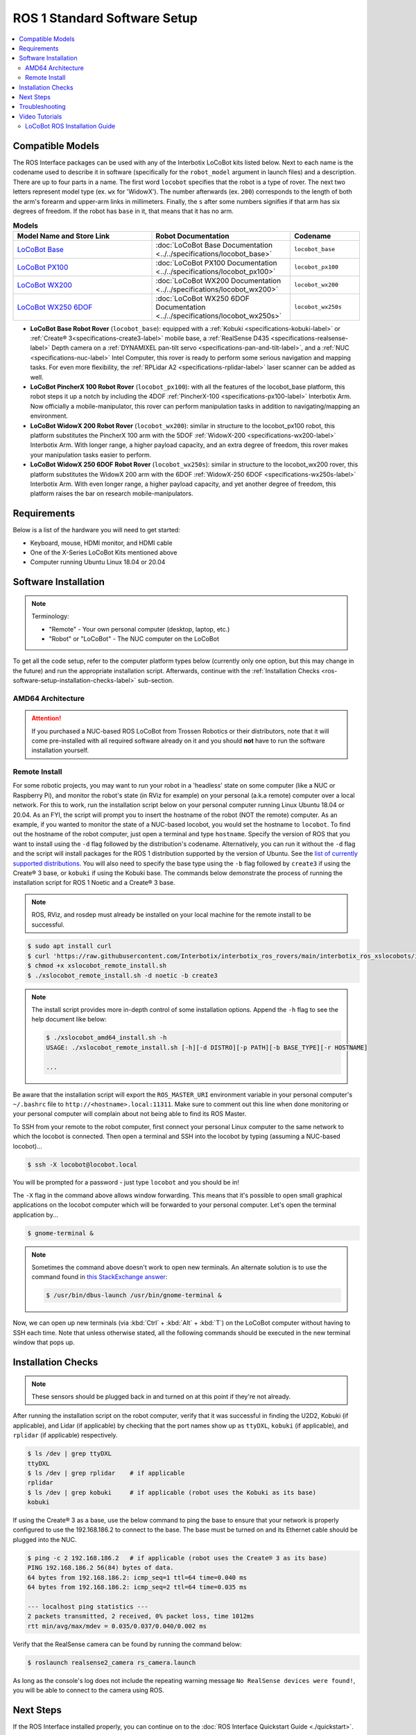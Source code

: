 =============================
ROS 1 Standard Software Setup
=============================

.. contents::
    :local:

Compatible Models
=================

The ROS Interface packages can be used with any of the Interbotix LoCoBot kits listed below. Next
to each name is the codename used to describe it in software (specifically for the ``robot_model``
argument in launch files) and a description. There are up to four parts in a name. The first word
``locobot`` specifies that the robot is a type of rover. The next two letters represent model type
(ex. ``wx`` for 'WidowX'). The number afterwards (ex. ``200``) corresponds to the length of both
the arm's forearm and upper-arm links in millimeters. Finally, the ``s`` after some numbers
signifies if that arm has six degrees of freedom. If the robot has ``base`` in it, that means that
it has no arm.

.. list-table:: **Models**
    :align: center
    :header-rows: 1
    :widths: 20 20 10

    * - Model Name and Store Link
      - Robot Documentation
      - Codename
    * - `LoCoBot Base`_
      - :doc:`LoCoBot Base Documentation <../../specifications/locobot_base>`
      - ``locobot_base``
    * - `LoCoBot PX100`_
      - :doc:`LoCoBot PX100 Documentation <../../specifications/locobot_px100>`
      - ``locobot_px100``
    * - `LoCoBot WX200`_
      - :doc:`LoCoBot WX200 Documentation <../../specifications/locobot_wx200>`
      - ``locobot_wx200``
    * - `LoCoBot WX250 6DOF`_
      - :doc:`LoCoBot WX250 6DOF Documentation <../../specifications/locobot_wx250s>`
      - ``locobot_wx250s``

.. _`LoCoBot Base`: https://www.trossenrobotics.com/locobot-base.aspx
.. _`LoCoBot PX100`: https://www.trossenrobotics.com/locobot-px100.aspx
.. _`LoCoBot WX200`: https://www.trossenrobotics.com/locobot-wx200.aspx
.. _`LoCoBot WX250 6DOF`: https://www.trossenrobotics.com/locobot-wx250-6-degree-of-freedom.aspx

-   **LoCoBot Base Robot Rover** (``locobot_base``): equipped with a :ref:`Kobuki
    <specifications-kobuki-label>` or :ref:`Create® 3<specifications-create3-label>` mobile base, a
    :ref:`RealSense D435 <specifications-realsense-label>` Depth camera on a :ref:`DYNAMIXEL
    pan-tilt servo <specifications-pan-and-tilt-label>`, and a :ref:`NUC
    <specifications-nuc-label>` Intel Computer, this rover is ready to perform some serious
    navigation and mapping tasks. For even more flexibility, the :ref:`RPLidar A2
    <specifications-rplidar-label>` laser scanner can be added as well.
-   **LoCoBot PincherX 100 Robot Rover** (``locobot_px100``): with all the features of the
    locobot_base platform, this robot steps it up a notch by including the 4DOF :ref:`PincherX-100
    <specifications-px100-label>` Interbotix Arm. Now officially a mobile-manipulator, this rover
    can perform manipulation tasks in addition to navigating/mapping an environment.
-   **LoCoBot WidowX 200 Robot Rover** (``locobot_wx200``): similar in structure to the
    locobot_px100 robot, this platform substitutes the PincherX 100 arm with the 5DOF
    :ref:`WidowX-200 <specifications-wx200-label>` Interbotix Arm. With longer range, a higher
    payload capacity, and an extra degree of freedom, this rover makes your manipulation tasks
    easier to perform.
-   **LoCoBot WidowX 250 6DOF Robot Rover** (``locobot_wx250s``): similar in structure to the
    locobot_wx200 rover, this platform substitutes the WidowX 200 arm with the 6DOF
    :ref:`WidowX-250 6DOF <specifications-wx250s-label>` Interbotix Arm. With even longer range, a
    higher payload capacity, and yet another degree of freedom, this platform raises the bar on
    research mobile-manipulators.

Requirements
============

Below is a list of the hardware you will need to get started:

-   Keyboard, mouse, HDMI monitor, and HDMI cable
-   One of the X-Series LoCoBot Kits mentioned above
-   Computer running Ubuntu Linux 18.04 or 20.04

Software Installation
=====================

.. note::

    Terminology:

    -   "Remote" - Your own personal computer (desktop, laptop, etc.)
    -   "Robot" or "LoCoBot" - The NUC computer on the LoCoBot

To get all the code setup, refer to the computer platform types below (currently only one option,
but this may change in the future) and run the appropriate installation script. Afterwards,
continue with the :ref:`Installation Checks <ros-software-setup-installation-checks-label>`
sub-section.

AMD64 Architecture
------------------

.. attention::

    If you purchased a NUC-based ROS LoCoBot from Trossen Robotics or their distributors, note that
    it will come pre-installed with all required software already on it and you should **not** have
    to run the software installation yourself.

.. collapse:: Click here to reveal installation steps, acknowledging the note above.

    After powering on the NUC, a login screen should appear with ``locobot`` as the user name.
    Conveniently, the password is the same as the user name so type ``locobot`` and hit
    :kbd:`Enter`. Next, update the computer by performing the following steps.

    1.  Connect to the Internet. This is as simple as clicking the Wifi icon on the top right of
        the Desktop and selecting your desired network.

    2.  Press :kbd:`Ctrl` + :kbd:`Alt` + :kbd:`T` to open a terminal screen, and type ``sudo apt
        update``.

    3.  After the process completes, type ``sudo apt -y upgrade``. It might take a few minutes for
        the computer to upgrade.

    4.  Finally, type ``sudo apt -y autoremove`` to get rid of unnecessary software packages. Then
        close out of the terminal and reboot the computer.

    5.  Once rebooted, login and open up a terminal as before. Instead of manually installing all
        the software needed for the robot, you will download and run an installation script. Follow
        the commands below to get started! Note that no sensors or actuators (i.e. camera, lidar,
        U2D2, etc.) needs to be connected to the computer for the installation to work. Specify the
        version of ROS that you want to install using the ``-d`` flag followed by the
        distribution's codename. Alternatively, you can run it without the ``-d`` flag and the
        script will install packages for the ROS 1 distribution supported by the version of Ubuntu.
        See the `list of currently supported distributions`_. You will also need to specify the
        base type using the ``-b`` flag followed by ``create3`` if using the Create® 3 base, or
        ``kobuki`` if using the Kobuki base. The commands below demonstrate the process of running
        the installation script for ROS 1 Noetic and a Create® 3 base.

        .. code-block:: console

            $ sudo apt install curl
            $ curl 'https://raw.githubusercontent.com/Interbotix/interbotix_ros_rovers/main/interbotix_ros_xslocobots/install/amd64/xslocobot_amd64_install.sh' > xslocobot_amd64_install.sh
            $ chmod +x xslocobot_amd64_install.sh
            $ ./xslocobot_amd64_install.sh -d noetic -b create3

        .. note::

            The install script provides more in-depth control of some installation options. Append
            the ``-h`` flag to see the help document like below:

            .. code-block:: console

                $ ./xslocobot_amd64_install.sh -h
                USAGE: ./xslocobot_amd64_install.sh [-h][-d DISTRO][-p PATH][-b BASE_TYPE][-n]

                ...

    6.  Once the script is done, shutdown the computer, and remove the HDMI cable, keyboard, and
        mouse. Replug any sensors into the computer that were unplugged initially. Then turn the
        computer on again by pressing the power button.

.. _`list of currently supported distributions`: https://github.com/Interbotix/interbotix_ros_rovers/security/policy#supported-versions

.. _ros-software-setup-remote-install-label:

Remote Install
--------------

For some robotic projects, you may want to run your robot in a 'headless' state on some computer
(like a NUC or Raspberry Pi), and monitor the robot's state (in RViz for example) on your personal
(a.k.a remote) computer over a local network. For this to work, run the installation script below
on your personal computer running Linux Ubuntu 18.04 or 20.04. As an FYI, the script will prompt
you to insert the hostname of the robot (NOT the remote) computer. As an example, if you wanted to
monitor the state of a NUC-based locobot, you would set the hostname to ``locobot``. To find out
the hostname of the robot computer, just open a terminal and type ``hostname``. Specify the version
of ROS that you want to install using the ``-d`` flag followed by the distribution's codename.
Alternatively, you can run it without the ``-d`` flag and the script will install packages for the
ROS 1 distribution supported by the version of Ubuntu. See the `list of currently supported
distributions`_. You will also need to specify the base type using the ``-b`` flag followed by
``create3`` if using the Create® 3 base, or ``kobuki`` if using the Kobuki base. The commands below
demonstrate the process of running the installation script for ROS 1 Noetic and a Create® 3 base.

.. note::

    ROS, RViz, and rosdep must already be installed on your local machine for the remote install to
    be successful.

.. code-block:: console

    $ sudo apt install curl
    $ curl 'https://raw.githubusercontent.com/Interbotix/interbotix_ros_rovers/main/interbotix_ros_xslocobots/install/xslocobot_remote_install.sh' > xslocobot_remote_install.sh
    $ chmod +x xslocobot_remote_install.sh
    $ ./xslocobot_remote_install.sh -d noetic -b create3

.. note::

    The install script provides more in-depth control of some installation options. Append the
    ``-h`` flag to see the help document like below:

    .. code-block:: console

        $ ./xslocobot_amd64_install.sh -h
        USAGE: ./xslocobot_remote_install.sh [-h][-d DISTRO][-p PATH][-b BASE_TYPE][-r HOSTNAME]

        ...

Be aware that the installation script will export the ``ROS_MASTER_URI`` environment variable in
your personal computer's ``~/.bashrc`` file to ``http://<hostname>.local:11311``. Make sure to
comment out this line when done monitoring or your personal computer will complain about not being
able to find its ROS Master.

To SSH from your remote to the robot computer, first connect your personal Linux computer to the
same network to which the locobot is connected. Then open a terminal and SSH into the locobot by
typing (assuming a NUC-based locobot)...

.. code-block:: console

    $ ssh -X locobot@locobot.local

You will be prompted for a password - just type ``locobot`` and you should be in!

The ``-X`` flag in the command above allows window forwarding. This means that it's possible to
open small graphical applications on the locobot computer which will be forwarded to your personal
computer. Let's open the terminal application by...

.. code-block:: console

    $ gnome-terminal &

.. note::

    Sometimes the command above doesn't work to open new terminals. An alternate solution is to use
    the command found in `this StackExchange answer`_:

    .. code-block:: console

        $ /usr/bin/dbus-launch /usr/bin/gnome-terminal &

.. _`this StackExchange answer`: https://askubuntu.com/questions/608330/problem-with-gnome-terminal-on-gnome-3-12-2/1235679#1235679

Now, we can open up new terminals (via :kbd:`Ctrl` + :kbd:`Alt` + :kbd:`T`) on the LoCoBot computer
without having to SSH each time. Note that unless otherwise stated, all the following commands
should be executed in the new terminal window that pops up.

.. _ros1-software-setup-installation-checks-label:

Installation Checks
===================

.. note::

    These sensors should be plugged back in and turned on at this point if they're not already.

After running the installation script on the robot computer, verify that it was successful in
finding the U2D2, Kobuki (if applicable), and Lidar (if applicable) by checking that the port names
show up as ``ttyDXL``, ``kobuki`` (if applicable), and ``rplidar`` (if applicable) respectively.

.. code-block:: console

    $ ls /dev | grep ttyDXL
    ttyDXL
    $ ls /dev | grep rplidar    # if applicable
    rplidar
    $ ls /dev | grep kobuki     # if applicable (robot uses the Kobuki as its base)
    kobuki

If using the Create® 3 as a base, use the below command to ping the base to ensure that your
network is properly configured to use the 192.168.186.2 to connect to the base. The base must be
turned on and its Ethernet cable should be plugged into the NUC.

.. code-block:: console

    $ ping -c 2 192.168.186.2   # if applicable (robot uses the Create® 3 as its base)
    PING 192.168.186.2 56(84) bytes of data.
    64 bytes from 192.168.186.2: icmp_seq=1 ttl=64 time=0.040 ms
    64 bytes from 192.168.186.2: icmp_seq=2 ttl=64 time=0.035 ms

    --- localhost ping statistics ---
    2 packets transmitted, 2 received, 0% packet loss, time 1012ms
    rtt min/avg/max/mdev = 0.035/0.037/0.040/0.002 ms

Verify that the RealSense camera can be found by running the command below:

.. code-block:: console

    $ roslaunch realsense2_camera rs_camera.launch

As long as the console's log does not include the repeating warning message ``No RealSense devices
were found!``, you will be able to connect to the camera using ROS.

Next Steps
==========

If the ROS Interface installed properly, you can continue on to the :doc:`ROS Interface Quickstart
Guide <./quickstart>`.

Troubleshooting
===============

Refer to the :doc:`X-Series Troubleshooting Guide <../../troubleshooting>` to try to solve your
problem. If you still need help, feel free to `open an Issue`_ on the ros_rovers repo. We strongly
recommend the latter option though so that other people who may be facing the same difficulty can
benefit. This repository is actively maintained and any open Issues will be addressed as soon as
possible.

.. _open an Issue: https://github.com/Interbotix/interbotix_ros_rovers/issues

Video Tutorials
===============

LoCoBot ROS Installation Guide
------------------------------

.. youtube:: 0lnbw6n6vs4
   :align: center
   :width: 70%
